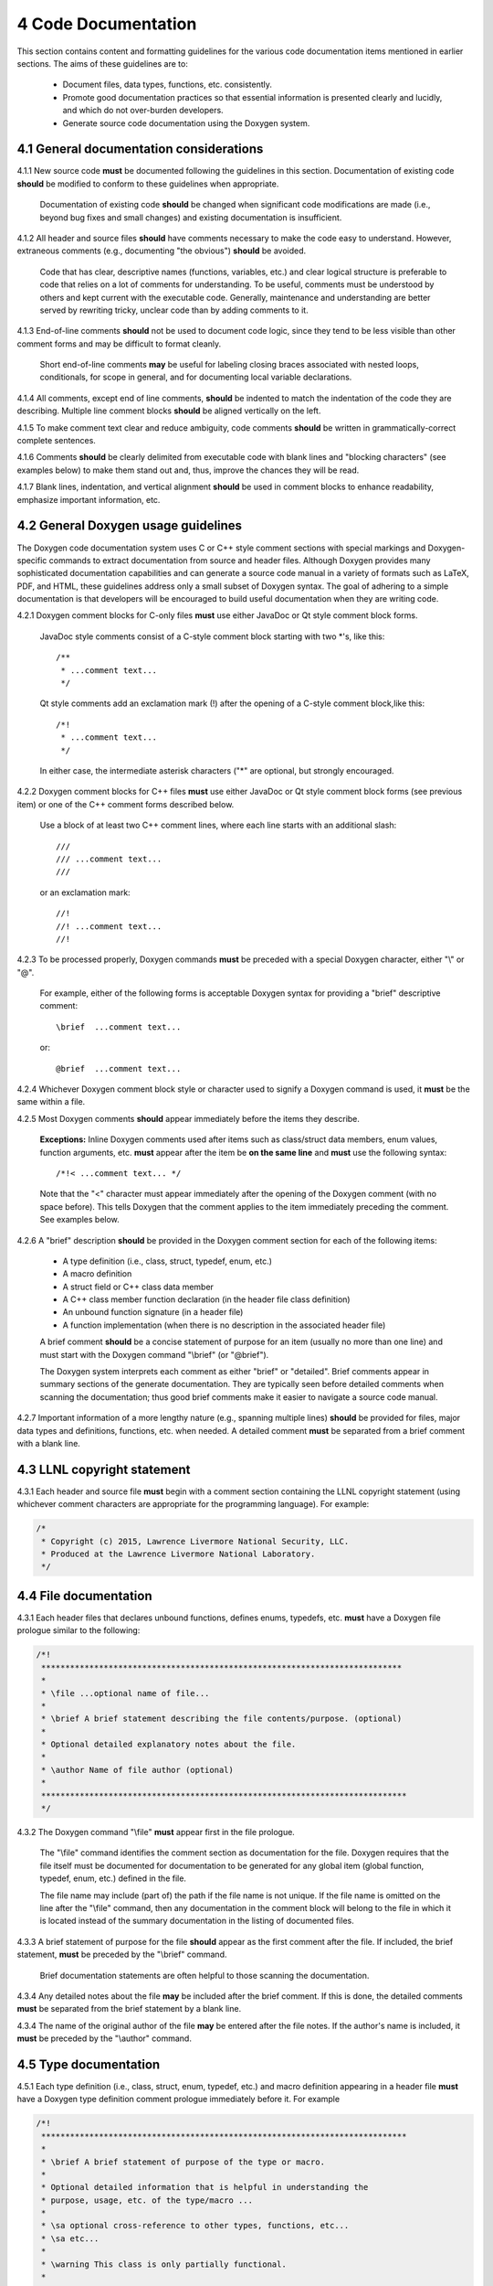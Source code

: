********************
4 Code Documentation
********************

This section contains content and formatting guidelines for the various code
documentation items mentioned in earlier sections. The aims of these 
guidelines are to:

   * Document files, data types, functions, etc. consistently.
   * Promote good documentation practices so that essential information is 
     presented clearly and lucidly, and which do not over-burden developers.
   * Generate source code documentation using the Doxygen system.

========================================
4.1 General documentation considerations
========================================

4.1.1 New source code **must** be documented following the guidelines in this section. Documentation of existing code **should** be modified to conform to these guidelines when appropriate. 

      Documentation of existing code **should** be changed when significant code
      modifications are made (i.e., beyond bug fixes and small changes) and 
      existing documentation is insufficient.

4.1.2 All header and source files **should** have comments necessary to make the code easy to understand. However, extraneous comments (e.g., documenting "the obvious") **should** be avoided.

      Code that has clear, descriptive names (functions, variables, etc.) and 
      clear logical structure is preferable to code that relies on a lot of 
      comments for understanding. To be useful, comments must be understood by 
      others and kept current with the executable code. Generally, maintenance 
      and understanding are better served by rewriting tricky, unclear code 
      than by adding comments to it.

4.1.3 End-of-line comments **should** not be used to document code logic, since they tend to be less visible than other comment forms and may be difficult to format cleanly. 

      Short end-of-line comments **may** be useful for labeling closing braces 
      associated with nested loops, conditionals, for scope in general, and 
      for documenting local variable declarations.

4.1.4 All comments, except end of line comments, **should** be indented to match the indentation of the code they are describing. Multiple line comment blocks **should** be aligned vertically on the left.

4.1.5 To make comment text clear and reduce ambiguity, code comments **should** be written in grammatically-correct complete sentences.

4.1.6 Comments **should** be clearly delimited from executable code with blank lines and "blocking characters" (see examples below) to make them stand out and, thus, improve the chances they will be read.

4.1.7 Blank lines, indentation, and vertical alignment **should** be used in comment blocks to enhance readability, emphasize important information, etc.

====================================
4.2 General Doxygen usage guidelines
====================================

The Doxygen code documentation system uses C or C++ style comment sections 
with special markings and Doxygen-specific commands to extract documentation 
from source and header files. Although Doxygen provides many sophisticated 
documentation capabilities and can generate a source code manual in a variety 
of formats such as LaTeX, PDF, and HTML, these guidelines address only a small 
subset of Doxygen syntax. The goal of adhering to a simple documentation 
is that developers will be encouraged to build useful documentation when they
are writing code.

4.2.1 Doxygen comment blocks for C-only files **must** use either JavaDoc or Qt style comment block forms.

      JavaDoc style comments consist of a C-style comment block starting with 
      two \*'s, like this::

         /**
          * ...comment text...
          */

      Qt style comments add an exclamation mark (!) after the opening of a 
      C-style comment block,like this::

         /*!
          * ...comment text...
          */

      In either case, the intermediate asterisk characters ("\*" are optional, 
      but strongly encouraged.

4.2.2 Doxygen comment blocks for C++ files **must** use either JavaDoc or Qt style comment block forms (see previous item) or one of the C++ comment forms described below.

      Use a block of at least two C++ comment lines, where each line starts 
      with an additional slash::

         ///
         /// ...comment text...
         ///

      or an exclamation mark::

         //!
         //! ...comment text...
         //!

4.2.3 To be processed properly, Doxygen commands **must** be preceded with a special Doxygen character, either "\\" or "\@".

      For example, either of the following forms is acceptable Doxygen syntax 
      for providing a "brief" descriptive comment::

         \brief  ...comment text...

      or::

         @brief  ...comment text...

4.2.4 Whichever Doxygen comment block style or character used to signify a Doxygen command is used, it **must** be the same within a file.

4.2.5 Most Doxygen comments **should** appear immediately before the items they describe. 

      **Exceptions:** Inline Doxygen comments used after items such as 
      class/struct data members, enum values, function arguments, etc. **must** 
      appear after the item be **on the same line** and **must** use the 
      following syntax::

          /*!< ...comment text... */

      Note that the "<" character must appear immediately after the opening of 
      the Doxygen comment (with no space before). This tells Doxygen that the 
      comment applies to the item immediately preceding the comment. See 
      examples below.

4.2.6 A "brief" description **should** be provided in the Doxygen comment section for each of the following items: 

      * A type definition (i.e., class, struct, typedef, enum, etc.) 
      * A macro definition
      * A struct field or C++ class data member
      * A C++ class member function declaration (in the header file class 
        definition) 
      * An unbound function signature (in a header file)
      * A function implementation (when there is no description in the 
        associated header file)

      A brief comment **should** be a concise statement of purpose for an item 
      (usually no more than one line) and must start with the Doxygen command 
      "\\brief" (or "@brief").

      The Doxygen system interprets each comment as either "brief" or 
      "detailed". Brief comments appear in summary sections of the generate 
      documentation. They are typically seen before detailed comments when 
      scanning the documentation; thus good brief comments make it easier to 
      navigate a source code manual.

4.2.7 Important information of a more lengthy nature (e.g., spanning multiple lines) **should** be provided for files, major data types and definitions, functions, etc. when needed. A detailed comment **must** be separated from a brief comment with a blank line.

============================
4.3 LLNL copyright statement
============================

4.3.1 Each header and source file **must** begin with a comment section containing the LLNL copyright statement (using whichever comment characters are appropriate for the programming language). For example:

.. code-block:: cpp

   /*
    * Copyright (c) 2015, Lawrence Livermore National Security, LLC.
    * Produced at the Lawrence Livermore National Laboratory.
    */

============================
4.4 File documentation
============================

4.3.1 Each header files that declares unbound functions, defines enums, typedefs, etc. **must** have a Doxygen file prologue similar to the following:

.. code-block:: cpp

   /*!
    ***************************************************************************
    *
    * \file ...optional name of file...
    *
    * \brief A brief statement describing the file contents/purpose. (optional)
    *
    * Optional detailed explanatory notes about the file.
    *
    * \author Name of file author (optional)
    *
    ****************************************************************************
    */

4.3.2 The Doxygen command "\\file" **must** appear first in the file prologue.

      The "\\file" command identifies the comment section as documentation 
      for the file. Doxygen requires that the file itself must be documented 
      for documentation to be generated for any global item (global function, 
      typedef, enum, etc.) defined in the file.

      The file name may include (part of) the path if the file name is not 
      unique. If the file name is omitted on the line after the "\\file" 
      command, then any documentation in the comment block will belong to 
      the file in which it is located instead of the summary documentation 
      in the listing of documented files.

4.3.3 A brief statement of purpose for the file **should** appear as the first comment after the file. If included, the brief statement, **must** be preceded by the "\\brief" command.

      Brief documentation statements are often helpful to those scanning the 
      documentation.

4.3.4 Any detailed notes about the file **may** be included after the brief comment. If this is done, the detailed comments **must** be separated from the brief statement by a blank line.

4.3.4 The name of the original author of the file **may** be entered after the file notes. If the author's name is included, it **must** be preceded by the "\\author" command.

========================
4.5 Type documentation
========================

4.5.1 Each type definition (i.e., class, struct, enum, typedef, etc.) and macro definition appearing in a header file **must** have a Doxygen type definition comment prologue immediately before it. For example

.. code-block:: cpp

   /*!
    ****************************************************************************
    *
    * \brief A brief statement of purpose of the type or macro.
    *
    * Optional detailed information that is helpful in understanding the
    * purpose, usage, etc. of the type/macro ...
    *
    * \sa optional cross-reference to other types, functions, etc...
    * \sa etc...
    *
    * \warning This class is only partially functional.
    *
    ****************************************************************************
    */

Note that Doxygen requires that a compound entity, such as a class, struct, 
etc. must be documented in order to document any of its members.

4.5.2 A brief statement describing the type **must** appear as the first text comment using the Doxygen command "\\brief".

4.5.3 Important details about the item **should** be included after the brief comment and, if included, **must** be separated from the brief comment by a blank line.

4.5.4 Cross-references to other items, such as relevant major types, important functions, etc., **should** be included at the end of the prologue to enhance the navigability of the Doxygen documentation. 

      The Doxygen command "\\sa" (for "see also") **should** appear before each
     such cross-reference so that links are generated in the documentation.

4.5.6 Caveats or limitations about the documented type **should** be noted using the "\\warning" Doxygen command as shown above.

===============================
4.6 Data member documentation
===============================

4.6.1 Each struct field, C++ class data member, etc. **should** have a descriptive comment indicating its purpose. 

     This comment may as appear as a prologue before the item, such as::

        /*!
         *
         * \brief Brief statement of purpose of data member m_mode.
         *
         * Optional detailed information about m_mode...
         */
        int m_mode;

     or, it may appear after the item as an inline comment such as::

        int m_mode; /*!< \brief Brief statement of purpose of m_mode... */

4.6.2 Regardless of which documentation form is used, a brief description of purpose of the definition **must** be included using the Doxygen command "\\brief".

4.6.3 When documenting a data item inline (as in the second example above), the comment must follow the item on the same line and have the form::

         /*!< \brief ...comment text... */

      Note that the "<" character must be included immediately after the start 
      of the Doxygen comment form (with no space between). This tells Doxygen 
      that the comment corresponds to the item immediately preceding it.

4.6.4 Any detailed notes about an item, if included, **must** appear after the brief comment and be separated from the brief comment with a blank line. 

4.6.5 When a detailed comment is provided, or the brief statement requires more than one line, the prologue comment form **should** be used instead of the inline form to make the documentation easier to read.

4.6.6 If the names of data members are sufficiently clear that their meaning and purpose are obvious to other developers (which should be determined in a code review), then the members **may** be grouped together and documented with a single descriptive comment.

      An example of Doxygen syntax for such a grouping is::

         //@{
         //!  @name Data member description...

         int m_member1;
         int m_member2;
         ...
         //@}

==========================
4.7 Function documentation
==========================

4.7.1 Each unbound functions **should** be be documented with a function prologue in the header file where its prototype appears or in a source file immediately preceding its implementation.

4.7.2 Since C++ class member member functions define the class interface, they **should** be documented with a function prologue immediately preceding their declaration in the class definition.

The following examples show two function prologue variations that may 
be used to document a method in a class definition. The first shows how
to document the function arguments in the function prologue.

.. code-block:: cpp

      /*!
       *************************************************************************
       *
       * \brief Initialize a Foo object to given operation mode.
       *
       * The "read" mode means one thing, while "write" mode means another.
       *
       * \return bool indicating success or failure of initialization.
       *              Success returns true, failure returns false.
       *
       * \param[in] mode OpMode enum value specifying initialization mode.
       *                 ReadMode and WriteMode are valid options.
       *                 Any other value generates a warning message and the
       *                 failure value ("false") is returned.
       *
       *************************************************************************
       */
       bool initMode(OpMode mode);

The second example shows how to document the function arguments inline.

.. code-block:: cpp

      /*!
       ************************************************************************
       *
       * @brief Initialize a Foo object to given operation mode.
       *
       * The "read" mode means one thing, while "write" mode means another.
       *
       * @return bool value indicating success or failure of initialization.
       *             Success returns true, failure returns false.
       *
       *************************************************************************
       */
       bool initMode(OpMode mode /*!< [in] ReadMode, WriteMode are valid options */ );

Note that the first example uses the "\\" character to identify Doxygen 
commands;the second uses "@".

4.7.3 A brief statement of purpose for a function must appear as the first text comment after the Doxygen command "\\brief" (or "@brief"). 

4.7.4 Any detailed notes about a function, when included, **must** appear after the brief comment and **must** be separated from the brief comment by a blank line.

4.7.4 If the function has a non-void return type, the return value **should** be documented in the prologue using the Doxygen command "\return" (or "@return") preceding a description of the return value. 

      Functions with "void" return type and C++ class constructors and 
      destructors **should not** have such documentation.

4.7.5 Function arguments **should** be documented in the function prologue or inline (as shown above) when the intent or usage of the arguments is not obvious. 

      The inline form of the comment may be preferable when the argument 
      documentation is short. When a longer description is provided (such as 
      when noting the range of valid values, error conditions, etc.) the 
      description **should** be placed within the function prologue for 
      readability. However, the two alternatives for documenting function 
      arguments **must not** be mixed within the documentation of a single 
      function to reduce confusion. 

      In any case, superfluous documentation should be avoided. For example, 
      when there are one or two arguments and their meaning is obvious from 
      their names or the description of the function, providing no comments is 
      better than cluttering the code by documenting the obvious. Comments 
      that impart no useful information are distracting and less useful than 
      no comment at all.

4.7.6 When a function argument is documented in the prologue comment section, the Doxygen command "\param" **should** appear before the comment as in the first example above.

4.7.7. The "in/out" status of each function argument **should** be documented.

       The Doxygen "\param" command supports this directly by allowing such an
       attribute to be specified as "\param[in]", "\param[out]", or 
       "\param[in,out]". Although the inline comment form does not support 
       this, such a description **should** be included; e.g., by using "[in]", 
       "[out]", or "[in,out]" in the comment.

4.7.8 Short, simple functions (e.g., inline methods) **may** be grouped together and documented with a single descriptive comment when this is sufficient.

      An example of Doxygen syntax for such a grouping is::

         //@{
         //! @name Setters for data members

         void setMember1(int arg1) { m_member1 = arg1; }
         void setMember2(int arg2) { m_member2 = arg2; }

         //@}

4.7.9 Typically, important implementation details about a function **should** be documented in the source file where the function is implemented. 

      Header file documentation **should** include only purpose and usage 
      information germane to an interface. When a function has separate 
      implementation documentation, the comments **must** not contain Doxygen 
      syntax. Using Doygen syntax to document an item in more than one location 
      (e.g., header file and source file) can cause undesired Doxygen 
      formatting issues and potentially confusing documentation.
      

      A member of a class may be documented as follows in the source file 
      for the class as follows::

        /*
         ***********************************************************************
         *
         * Set operation mode for a Foo object.
         *
         * Important detailed information about what the function does...
         *
         ***********************************************************************
         */
         bool Foo::initMode(OpMode mode)
         {
            ...function body...
         }
